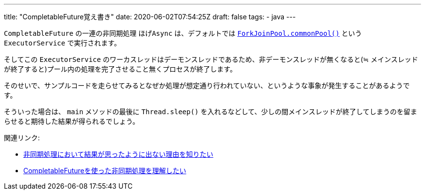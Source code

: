 ---
title: "CompletableFuture覚え書き"
date: 2020-06-02T07:54:25Z
draft: false
tags:
  - java
---

`CompletableFuture` の一連の非同期処理 `ほげAsync` は、デフォルトでは https://docs.oracle.com/javase/jp/11/docs/api/java.base/java/util/concurrent/ForkJoinPool.html#commonPool()[`ForkJoinPool.commonPool()`] という `ExecutorService` で実行されます。

そしてこの `ExecutorService` のワーカスレッドはデーモンスレッドであるため、非デーモンスレッドが無くなると(≒ メインスレッドが終了すると)プール内の処理を完了させること無くプロセスが終了します。

そのせいで、サンプルコードを走らせてみるとなぜか処理が想定通り行われていない、というような事象が発生することがあるようです。

そういった場合は、 `main` メソッドの最後に `Thread.sleep()` を入れるなどして、少しの間メインスレッドが終了してしまうのを留まらせると期待した結果が得られるでしょう。

関連リンク:

* https://ja.stackoverflow.com/q/67200/2808[非同期処理において結果が思ったように出ない理由を知りたい]
* https://ja.stackoverflow.com/q/67862/2808[CompletableFutureを使った非同期処理を理解したい]
